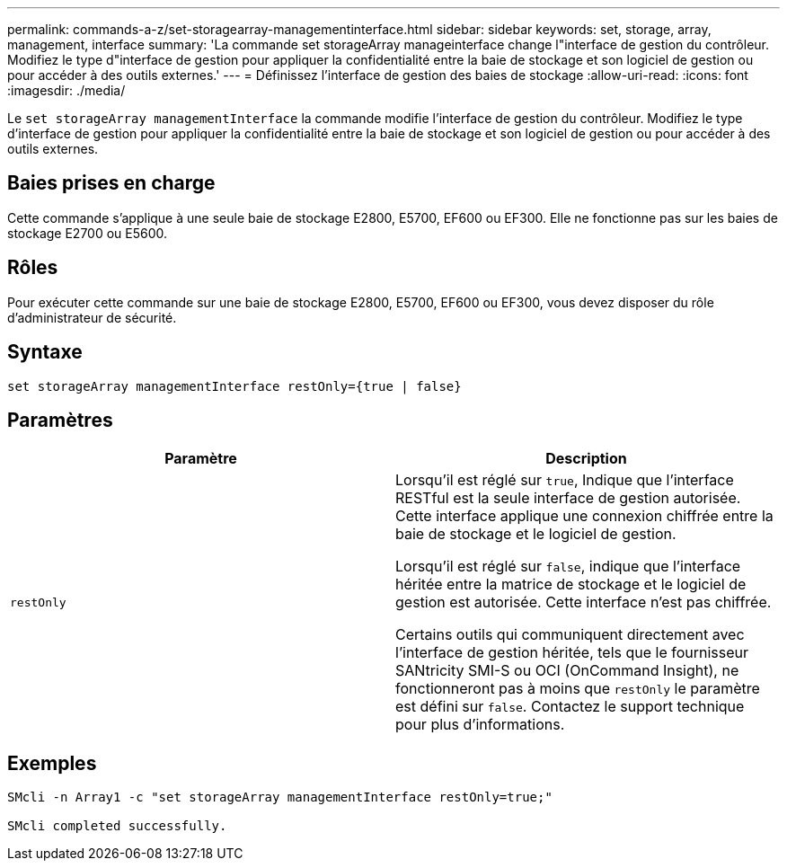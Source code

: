 ---
permalink: commands-a-z/set-storagearray-managementinterface.html 
sidebar: sidebar 
keywords: set, storage, array, management, interface 
summary: 'La commande set storageArray manageinterface change l"interface de gestion du contrôleur. Modifiez le type d"interface de gestion pour appliquer la confidentialité entre la baie de stockage et son logiciel de gestion ou pour accéder à des outils externes.' 
---
= Définissez l'interface de gestion des baies de stockage
:allow-uri-read: 
:icons: font
:imagesdir: ./media/


[role="lead"]
Le `set storageArray managementInterface` la commande modifie l'interface de gestion du contrôleur. Modifiez le type d'interface de gestion pour appliquer la confidentialité entre la baie de stockage et son logiciel de gestion ou pour accéder à des outils externes.



== Baies prises en charge

Cette commande s'applique à une seule baie de stockage E2800, E5700, EF600 ou EF300. Elle ne fonctionne pas sur les baies de stockage E2700 ou E5600.



== Rôles

Pour exécuter cette commande sur une baie de stockage E2800, E5700, EF600 ou EF300, vous devez disposer du rôle d'administrateur de sécurité.



== Syntaxe

[listing]
----

set storageArray managementInterface restOnly={true | false}
----


== Paramètres

[cols="2*"]
|===
| Paramètre | Description 


 a| 
`restOnly`
 a| 
Lorsqu'il est réglé sur `true`, Indique que l'interface RESTful est la seule interface de gestion autorisée. Cette interface applique une connexion chiffrée entre la baie de stockage et le logiciel de gestion.

Lorsqu'il est réglé sur `false`, indique que l'interface héritée entre la matrice de stockage et le logiciel de gestion est autorisée. Cette interface n'est pas chiffrée.

Certains outils qui communiquent directement avec l'interface de gestion héritée, tels que le fournisseur SANtricity SMI-S ou OCI (OnCommand Insight), ne fonctionneront pas à moins que `restOnly` le paramètre est défini sur `false`. Contactez le support technique pour plus d'informations.

|===


== Exemples

[listing]
----

SMcli -n Array1 -c "set storageArray managementInterface restOnly=true;"

SMcli completed successfully.
----